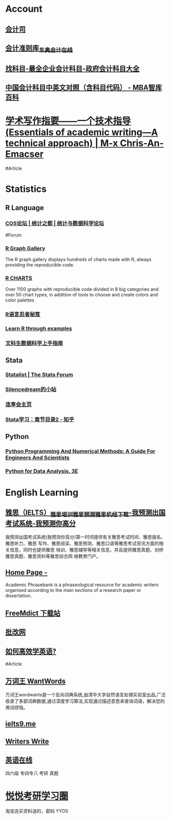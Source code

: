 * Account
:PROPERTIES:
:heading: true
:END:
** [[https://kjs.mof.gov.cn/][会计司]]
** [[https://www.dongao.com/fgk/qykjzz/zz/][会计准则库_东奥会计在线]]
** [[http://www.zkemu.com/][找科目-最全企业会计科目-政府会计科目大全]]
** [[https://wiki.mbalib.com/wiki/%E4%B8%AD%E5%9B%BD%E4%BC%9A%E8%AE%A1%E7%A7%91%E7%9B%AE%E4%B8%AD%E8%8B%B1%E6%96%87%E5%AF%B9%E7%85%A7%EF%BC%88%E5%90%AB%E7%A7%91%E7%9B%AE%E4%BB%A3%E7%A0%81%EF%BC%89][中国会计科目中英文对照（含科目代码） - MBA智库百科]]
* [[https://chriszheng.science/essentials-of-academic-writing/][学术写作指要——一个技术指导(Essentials of academic writing—A technical approach) | M-x Chris-An-Emacser]]
#Article
* Statistics
:PROPERTIES:
:id: 64e0b29b-909e-4fde-acac-5374d555d85e
:heading: true
:collapsed: true
:END:
** R Language
:PROPERTIES:
:heading: true
:END:
*** [[https://d.cosx.org/][COS论坛 | 统计之都 | 统计与数据科学论坛]]
#Forum
*** [[https://www.r-graph-gallery.com/][R Graph Gallery]]
:PROPERTIES:
:END:
The R graph gallery displays hundreds of charts made with R, always providing the reproducible code.
*** [[https://r-charts.com/][R CHARTS]]
:PROPERTIES:
:END:
Over 1100 graphs with reproducible code divided in 8 big categories and over 50 chart types, in addition of tools to choose and create colors and color palettes
*** [[https://bookdown.org/yihui/r-ninja/][R语言忍者秘笈]]
*** [[https://gexijin.github.io/learnR/][Learn R through examples]]
*** [[https://bookdown.org/wshuyi/dive-into-data-science-practically/][文科生数据科学上手指南]]
** Stata
:PROPERTIES:
:heading: true
:END:
*** [[https://www.statalist.org/][Statalist | The Stata Forum]]
*** [[http://silencedream.gitee.io/][Silencedream的小站]]
*** [[https://www.lianxh.cn/index.html][连享会主页]]
*** [[https://zhuanlan.zhihu.com/p/667511228][Stata学习：章节目录2 - 知乎]]
** Python
:PROPERTIES:
:heading: true
:END:
*** [[https://pythonnumericalmethods.berkeley.edu/notebooks/Index.html][Python Programming And Numerical Methods: A Guide For Engineers And Scientists]]
*** [[https://wesmckinney.com/book/][Python for Data Analysis, 3E]]
* English Learning
:PROPERTIES:
:heading: true
:id: 64ef1658-1cdc-4397-9412-03c9625e63ad
:collapsed: true
:END:
** [[https://www.iyuce.com/][雅思（IELTS）_雅思培训_雅思预测_雅思机经下载-我预测出国考试系统-我预测你高分]]
:PROPERTIES:
:END:
我预测出国考试系统(我预测你高分)第一时间提供有关雅思考试时间、雅思报名、雅思听力、雅思 写作、雅思阅读、雅思预测、雅思口语等雅思考试资讯方面的相关信息，同时也提供雅思 培训、雅思辅导等相关信息，并且提供雅思真题、剑桥雅思真题、雅思资料等雅思综合网 络教育门户。
** [[https://www.phrasebank.manchester.ac.uk/][Home Page -]]
Academic Phrasebank is a phraseological resource for academic writers organised according to the main sections of a research paper or dissertation.
** [[https://downloads.freemdict.com/][FreeMdict 下载站]]
** [[http://pigai.org/][批改网]]
** [[https://byoungd.gitbook.io/english-level-up-tips/][如何高效学英语?]]
#Article
** [[https://wantwords.thunlp.org/][万词王 WantWords]]
:PROPERTIES:
:END:
万词王wordwants是一个反向词典系统,由清华大学自然语言处理实验室出品,广泛收录了多部词典数据,通过深度学习算法,实现通过描述意思来查询词语，解决您的用词烦恼。
** [[https://www.ielts9.me/][ielts9.me]]
** [[https://www.writerswrite.co.za/][Writers Write]]
** [[https://zhenti.burningvocabulary.cn/][英语在线]]
四六级 专四专八 考研 真题
* [[http://yueyuebk.ysepan.com/][悦悦考研学习圈]]
:PROPERTIES:
:id: 6561893d-e574-48fa-89f9-e68e0593e6cf
:END:
淘宝店买资料送的，密码 YYDS

